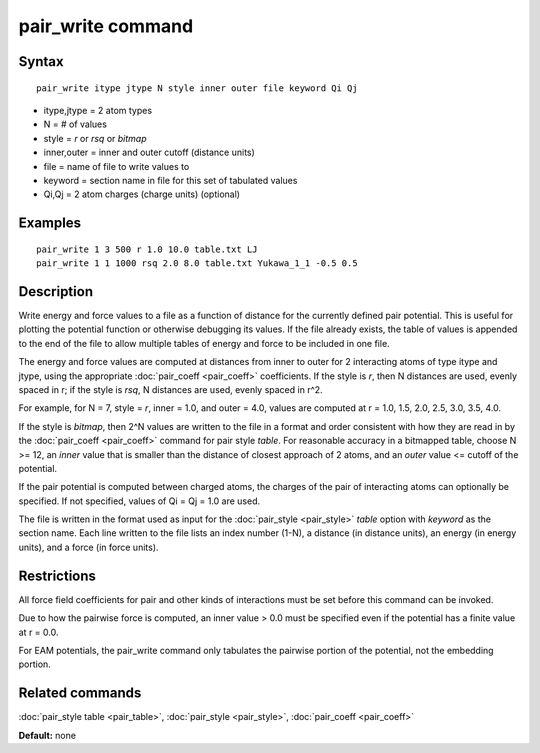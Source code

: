 .. index:: pair\_write

pair\_write command
===================

Syntax
""""""


.. parsed-literal::

   pair_write itype jtype N style inner outer file keyword Qi Qj

* itype,jtype = 2 atom types
* N = # of values
* style = *r* or *rsq* or *bitmap*
* inner,outer = inner and outer cutoff (distance units)
* file = name of file to write values to
* keyword = section name in file for this set of tabulated values
* Qi,Qj = 2 atom charges (charge units) (optional)

Examples
""""""""


.. parsed-literal::

   pair_write 1 3 500 r 1.0 10.0 table.txt LJ
   pair_write 1 1 1000 rsq 2.0 8.0 table.txt Yukawa_1_1 -0.5 0.5

Description
"""""""""""

Write energy and force values to a file as a function of distance for
the currently defined pair potential.  This is useful for plotting the
potential function or otherwise debugging its values.  If the file
already exists, the table of values is appended to the end of the file
to allow multiple tables of energy and force to be included in one
file.

The energy and force values are computed at distances from inner to
outer for 2 interacting atoms of type itype and jtype, using the
appropriate :doc:`pair_coeff <pair_coeff>` coefficients.  If the style
is *r*\ , then N distances are used, evenly spaced in r; if the style is
*rsq*\ , N distances are used, evenly spaced in r\^2.

For example, for N = 7, style = *r*\ , inner = 1.0, and outer = 4.0,
values are computed at r = 1.0, 1.5, 2.0, 2.5, 3.0, 3.5, 4.0.

If the style is *bitmap*\ , then 2\^N values are written to the file in a
format and order consistent with how they are read in by the
:doc:`pair_coeff <pair_coeff>` command for pair style *table*\ .  For
reasonable accuracy in a bitmapped table, choose N >= 12, an *inner*
value that is smaller than the distance of closest approach of 2
atoms, and an *outer* value <= cutoff of the potential.

If the pair potential is computed between charged atoms, the charges
of the pair of interacting atoms can optionally be specified.  If not
specified, values of Qi = Qj = 1.0 are used.

The file is written in the format used as input for the
:doc:`pair_style <pair_style>` *table* option with *keyword* as the
section name.  Each line written to the file lists an index number
(1-N), a distance (in distance units), an energy (in energy units),
and a force (in force units).

Restrictions
""""""""""""


All force field coefficients for pair and other kinds of interactions
must be set before this command can be invoked.

Due to how the pairwise force is computed, an inner value > 0.0 must
be specified even if the potential has a finite value at r = 0.0.

For EAM potentials, the pair\_write command only tabulates the
pairwise portion of the potential, not the embedding portion.

Related commands
""""""""""""""""

:doc:`pair_style table <pair_table>`,
:doc:`pair_style <pair_style>`, :doc:`pair_coeff <pair_coeff>`

**Default:** none
